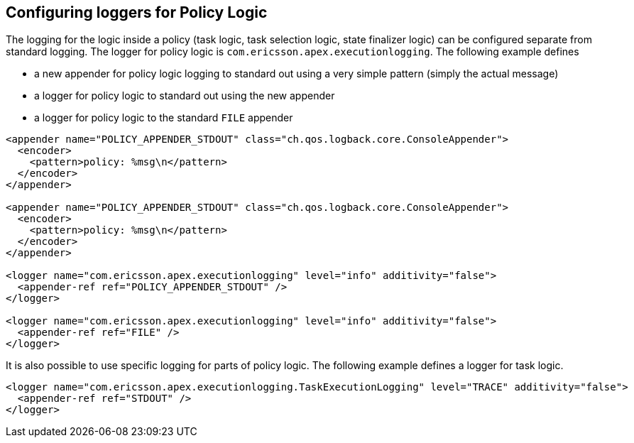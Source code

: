 == Configuring loggers for Policy Logic

The logging for the logic inside a policy (task logic, task selection logic, state finalizer logic) can be configured separate from standard logging.
The logger for policy logic is `com.ericsson.apex.executionlogging`.
The following example defines

- a new appender for policy logic logging to standard out using a very simple pattern (simply the actual message)
- a logger for policy logic to standard out using the new appender
- a logger for policy logic to the standard `FILE` appender

[source%nowrap,xml]
----
<appender name="POLICY_APPENDER_STDOUT" class="ch.qos.logback.core.ConsoleAppender">
  <encoder>
    <pattern>policy: %msg\n</pattern>
  </encoder>
</appender>

<appender name="POLICY_APPENDER_STDOUT" class="ch.qos.logback.core.ConsoleAppender">
  <encoder>
    <pattern>policy: %msg\n</pattern>
  </encoder>
</appender>

<logger name="com.ericsson.apex.executionlogging" level="info" additivity="false">
  <appender-ref ref="POLICY_APPENDER_STDOUT" />
</logger>

<logger name="com.ericsson.apex.executionlogging" level="info" additivity="false">
  <appender-ref ref="FILE" />
</logger>
----

It is also possible to use specific logging for parts of policy logic.
The following example defines a logger for task logic.

[source%nowrap,xml]
----
<logger name="com.ericsson.apex.executionlogging.TaskExecutionLogging" level="TRACE" additivity="false">
  <appender-ref ref="STDOUT" />
</logger>
----

